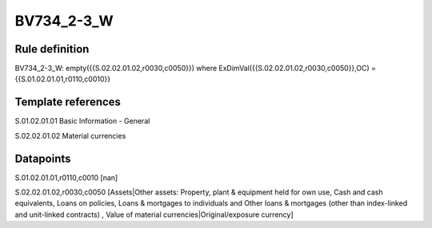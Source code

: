 ===========
BV734_2-3_W
===========

Rule definition
---------------

BV734_2-3_W: empty({{S.02.02.01.02,r0030,c0050}}) where ExDimVal({{S.02.02.01.02,r0030,c0050}},OC) = {{S.01.02.01.01,r0110,c0010}}


Template references
-------------------

S.01.02.01.01 Basic Information - General

S.02.02.01.02 Material currencies


Datapoints
----------

S.01.02.01.01,r0110,c0010 [nan]

S.02.02.01.02,r0030,c0050 [Assets|Other assets: Property, plant & equipment held for own use, Cash and cash equivalents, Loans on policies, Loans & mortgages to individuals and Other loans & mortgages (other than index-linked and unit-linked contracts) , Value of material currencies|Original/exposure currency]



